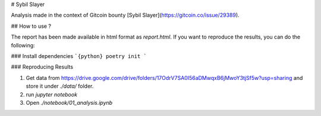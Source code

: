 # Sybil Slayer

Analysis made in the context of Gitcoin bounty [Sybil Slayer](https://gitcoin.co/issue/29389).

## How to use ?

The report has been made available in html format as `report.html`. If you want to reproduce the results, you can do the following:

### Install dependencies
```{python}
poetry init
```

### Reproducing Results

1. Get data from https://drive.google.com/drive/folders/17OdrV7SA0I56aDMwqxB6jMwoY3tjSf5w?usp=sharing and store it under `./data/` folder.
2. run `jupyter notebook`
3. Open `./notebook/01_analysis.ipynb`


